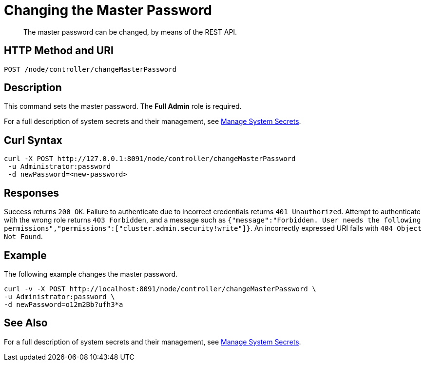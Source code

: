 = Changing the Master Password
:description: The master password can be changed, by means of the REST API.

[abstract]
{description}

[#http-methods-and-uris]
== HTTP Method and URI

----
POST /node/controller/changeMasterPassword
----

== Description

This command sets the master password.
The *Full Admin* role is required.

For a full description of system secrets and their management, see xref:manage:manage-security/manage-system-secrets.adoc[Manage System Secrets].

== Curl Syntax

----
curl -X POST http://127.0.0.1:8091/node/controller/changeMasterPassword
 -u Administrator:password
 -d newPassword=<new-password>
----

== Responses

Success returns `200 OK`.
Failure to authenticate due to incorrect credentials returns `401 Unauthorized`.
Attempt to authenticate with the wrong role returns `403 Forbidden`, and a message such as `{"message":"Forbidden. User needs the following permissions","permissions":["cluster.admin.security!write"]}`.
An incorrectly expressed URI fails with `404 Object Not Found`.

== Example

The following example changes the master password.

----
curl -v -X POST http://localhost:8091/node/controller/changeMasterPassword \
-u Administrator:password \
-d newPassword=o12m2Bb?ufh3*a
----

== See Also

For a full description of system secrets and their management, see xref:manage:manage-security/manage-system-secrets.adoc[Manage System Secrets].
